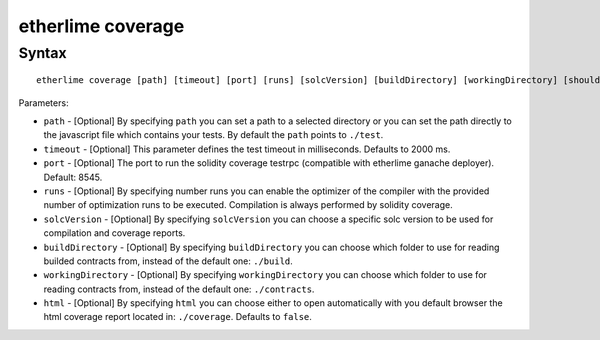 etherlime coverage
******************

Syntax
------

::

    etherlime coverage [path] [timeout] [port] [runs] [solcVersion] [buildDirectory] [workingDirectory] [shouldOpenCoverage]

Parameters:

* ``path`` - [Optional] By specifying ``path`` you can set a path to a selected directory or you can set the path directly to the javascript file which contains your tests. By default the ``path`` points to ``./test``.
* ``timeout`` - [Optional] This parameter defines the test timeout in milliseconds. Defaults to 2000 ms.
* ``port`` - [Optional] The port to run the solidity coverage testrpc (compatible with etherlime ganache deployer). Default: 8545.
* ``runs`` - [Optional] By specifying number runs you can enable the optimizer of the compiler with the provided number of optimization runs to be executed. Compilation is always performed by solidity coverage.
* ``solcVersion`` - [Optional] By specifying ``solcVersion`` you can choose a specific solc version to be used for compilation and coverage reports.
* ``buildDirectory`` - [Optional] By specifying ``buildDirectory`` you can choose which folder to use for reading builded contracts from, instead of the default one: ``./build``.
* ``workingDirectory`` - [Optional] By specifying ``workingDirectory`` you can choose which folder to use for reading contracts from, instead of the default one: ``./contracts``.
* ``html`` - [Optional] By specifying ``html`` you can choose either to open automatically with you default browser the html coverage report located in: ``./coverage``. Defaults to ``false``.



    